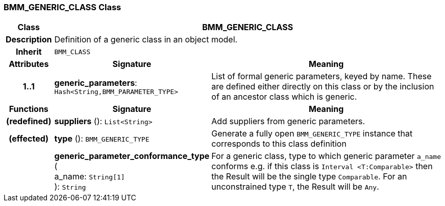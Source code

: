 === BMM_GENERIC_CLASS Class

[cols="^1,3,5"]
|===
h|*Class*
2+^h|*BMM_GENERIC_CLASS*

h|*Description*
2+a|Definition of a generic class in an object model.

h|*Inherit*
2+|`BMM_CLASS`

h|*Attributes*
^h|*Signature*
^h|*Meaning*

h|*1..1*
|*generic_parameters*: `Hash<String,BMM_PARAMETER_TYPE>`
a|List of formal generic parameters, keyed by name. These are defined either directly on this class or by the inclusion of an ancestor class which is generic.
h|*Functions*
^h|*Signature*
^h|*Meaning*

h|(redefined)
|*suppliers* (): `List<String>`
a|Add suppliers from generic parameters.

h|(effected)
|*type* (): `BMM_GENERIC_TYPE`
a|Generate a fully open `BMM_GENERIC_TYPE` instance that corresponds to this class definition

h|
|*generic_parameter_conformance_type* ( +
a_name: `String[1]` +
): `String`
a|For a generic class, type to which generic parameter `a_name` conforms e.g. if this class is `Interval <T:Comparable>` then the Result will be the single type `Comparable`. For an unconstrained type `T`, the Result will be `Any`.
|===
